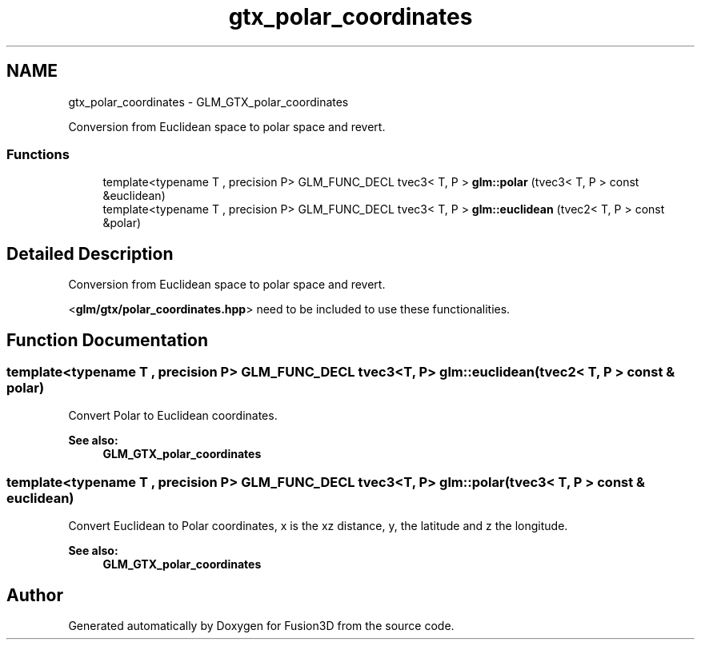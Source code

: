 .TH "gtx_polar_coordinates" 3 "Tue Nov 24 2015" "Version 0.0.0.1" "Fusion3D" \" -*- nroff -*-
.ad l
.nh
.SH NAME
gtx_polar_coordinates \- GLM_GTX_polar_coordinates
.PP
Conversion from Euclidean space to polar space and revert\&.  

.SS "Functions"

.in +1c
.ti -1c
.RI "template<typename T , precision P> GLM_FUNC_DECL tvec3< T, P > \fBglm::polar\fP (tvec3< T, P > const &euclidean)"
.br
.ti -1c
.RI "template<typename T , precision P> GLM_FUNC_DECL tvec3< T, P > \fBglm::euclidean\fP (tvec2< T, P > const &polar)"
.br
.in -1c
.SH "Detailed Description"
.PP 
Conversion from Euclidean space to polar space and revert\&. 

<\fBglm/gtx/polar_coordinates\&.hpp\fP> need to be included to use these functionalities\&. 
.SH "Function Documentation"
.PP 
.SS "template<typename T , precision P> GLM_FUNC_DECL tvec3<T, P> glm::euclidean (tvec2< T, P > const & polar)"
Convert Polar to Euclidean coordinates\&.
.PP
\fBSee also:\fP
.RS 4
\fBGLM_GTX_polar_coordinates\fP 
.RE
.PP

.SS "template<typename T , precision P> GLM_FUNC_DECL tvec3<T, P> glm::polar (tvec3< T, P > const & euclidean)"
Convert Euclidean to Polar coordinates, x is the xz distance, y, the latitude and z the longitude\&.
.PP
\fBSee also:\fP
.RS 4
\fBGLM_GTX_polar_coordinates\fP 
.RE
.PP

.SH "Author"
.PP 
Generated automatically by Doxygen for Fusion3D from the source code\&.
